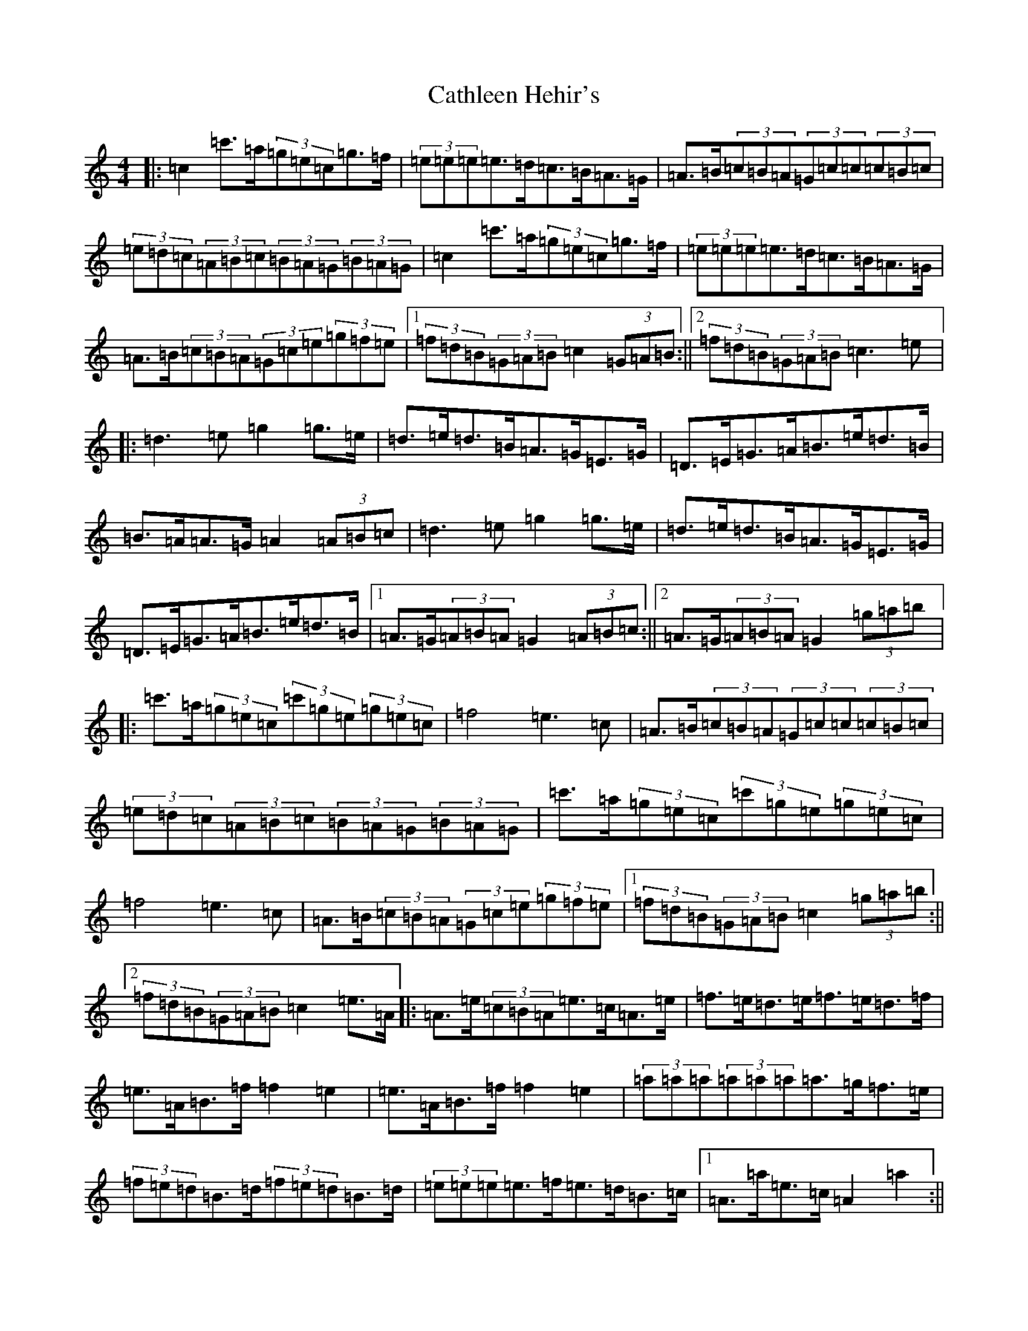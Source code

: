 X: 10777
T: Cathleen Hehir's
S: https://thesession.org/tunes/8830#setting8830
R: hornpipe
M:4/4
L:1/8
K: C Major
|:=c2=c'>=a(3=g=e=c=g>=f|(3=e=e=e=e>=d=c>=B=A>=G|=A>=B(3=c=B=A(3=G=c=c(3=c=B=c|(3=e=d=c(3=A=B=c(3=B=A=G(3=B=A=G|=c2=c'>=a(3=g=e=c=g>=f|(3=e=e=e=e>=d=c>=B=A>=G|=A>=B(3=c=B=A(3=G=c=e(3=g=f=e|1(3=f=d=B(3=G=A=B=c2(3=G=A=B:||2(3=f=d=B(3=G=A=B=c3=e|:=d3=e=g2=g>=e|=d>=e=d>=B=A>=G=E>=G|=D>=E=G>=A=B>=e=d>=B|=B>=A=A>=G=A2(3=A=B=c|=d3=e=g2=g>=e|=d>=e=d>=B=A>=G=E>=G|=D>=E=G>=A=B>=e=d>=B|1=A>=G(3=A=B=A=G2(3=A=B=c:||2=A>=G(3=A=B=A=G2(3=g=a=b|:=c'>=a(3=g=e=c(3=c'=g=e(3=g=e=c|=f4=e3=c|=A>=B(3=c=B=A(3=G=c=c(3=c=B=c|(3=e=d=c(3=A=B=c(3=B=A=G(3=B=A=G|=c'>=a(3=g=e=c(3=c'=g=e(3=g=e=c|=f4=e3=c|=A>=B(3=c=B=A(3=G=c=e(3=g=f=e|1(3=f=d=B(3=G=A=B=c2(3=g=a=b:||2(3=f=d=B(3=G=A=B=c2=e>=A|:=A>=e(3=c=B=A=e>=c=A>=e|=f>=e=d>=e=f>=e=d>=f|=e>=A=B>=f=f2=e2|=e>=A=B>=f=f2=e2|(3=a=a=a(3=a=a=a=a>=g=f>=e|(3=f=e=d=B>=d(3=f=e=d=B>=d|(3=e=e=e=e>=f=e>=d=B>=c|1=A>=a=e>=c=A2=a2:||2=A>=a=e>=c=A>=G=A>=B|:=c2=c>=d=e2=e>=f|=g2=g>=a=g>=e=d>=c|=c'2=a2=g>=e=d>=c|=A>=B(3=c=B=A=d>=B=A>=G|=c2=c>=d=e2=e>=f|=g2=g>=a=g>=e=d>=c|=c'2=a2=g>=e=d>=c|(3=A=B=c=d>=B=c>=G=A>=B:||:=c4=c'3=b|=b2=a4(3=c=d=e|=g4=e3=c|=d2=b>=a(3=g=a=g(3=f=d=B|=c4=c'3=b|=b2=a4(3=c=d=e|=g>=a=b>=a(3=g=a=g(3=f=d=B|1=c2=c>=B=c2=A>=B:||2=c2=c>=B=c4|:(3=e=e=e=e>=c=d>=c=e>=d|(3=c=e=g(3=c'=g=g=a>=b(3=c'=b=a|(3=g=e=c(3=G=c=e(3=a=g=e(3=c=e=c|(3=d=B=d=b>=a(3=g=a=g(3=f=e=d|(3=e=e=e=e>=c=d>=c=e>=d|(3=c=e=g(3=c'=g=g=a>=b(3=c'=b=a|=g>=f(3=e=d=c(3=B=A=G(3=F=E=D|1(3=C=E=F(3=G=A=B(3=c=G=A(3=B=c=d:||2(3=C=E=F(3=G=A=B=c4|=g>=f(3=e=d=c(3=B=A=G(3=F=E=D|(3=C=E=F(3=G=A=B=c2=c'2|